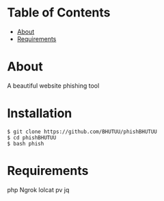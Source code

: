 * Table of Contents
:PROPERTIES:
:TOC:
:END:
:CONTENTS:
- [[#about][About]]
- [[#Installation][Requirements]]
:END:

* About
  A beautiful website phishing tool

* Installation
  #+BEGIN_SRC shell
    $ git clone https://github.com/BHUTUU/phishBHUTUU
    $ cd phishBHUTUU
    $ bash phish
  #+END_SRC
* Requirements
  php
  Ngrok
  lolcat
  pv
  jq
  
